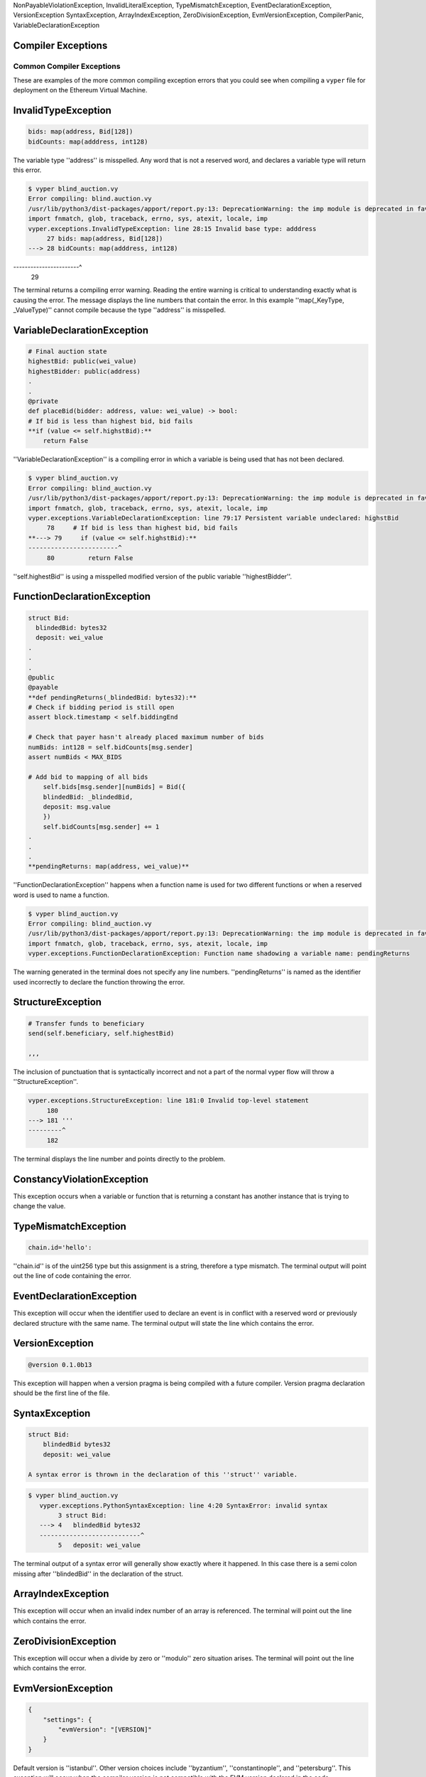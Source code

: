 .. index:: compiling, compiler, InvalidTypeException, common, exceptions, StructureException, ConstancyViolationException,
NonPayableViolationException, InvalidLiteralException, TypeMismatchException, EventDeclarationException, VersionException
SyntaxException, ArrayIndexException, ZeroDivisionException, EvmVersionException, CompilerPanic, VariableDeclarationException

Compiler Exceptions
*******************

.. _exceptions-common::

Common Compiler Exceptions
==========================

These are examples of the more common compiling exception errors that you could see when
compiling a ``vyper`` file for deployment on the Ethereum Virtual Machine.

.. _exceptions-InvalidExceptionType::

InvalidTypeException
********************

.. code-block:: python3

    bids: map(address, Bid[128])
    bidCounts: map(adddress, int128)

The variable type ''address'' is misspelled.  Any word that is not a reserved word, and declares a variable type will 
return this error.

.. code-block:: bash

    $ vyper blind_auction.vy 
    Error compiling: blind.auction.vy 
    /usr/lib/python3/dist-packages/apport/report.py:13: DeprecationWarning: the imp module is deprecated in favour of importlib; see the module's documentation for alternative uses
    import fnmatch, glob, traceback, errno, sys, atexit, locale, imp
    vyper.exceptions.InvalidTypeException: line 28:15 Invalid base type: adddress
         27 bids: map(address, Bid[128])
    ---> 28 bidCounts: map(adddress, int128)
-----------------------^
         29

The terminal returns a compiling error warning.  Reading the entire warning is critical to understanding exactly what
is causing the error.  The message displays the line numbers that contain the error.  In this example ''map(_KeyType, _ValueType)''
cannot compile because the type ''address'' is misspelled.

.. _exceptions-variableDeclaration::

VariableDeclarationException
****************************

.. code-block:: python3

    # Final auction state
    highestBid: public(wei_value)
    highestBidder: public(address)
    .
    .
    @private
    def placeBid(bidder: address, value: wei_value) -> bool:
    # If bid is less than highest bid, bid fails
    **if (value <= self.highstBid):**
        return False

''VariableDeclarationException'' is a compiling error in which a variable is being used that has not been declared.

.. code-block:: bash

    $ vyper blind_auction.vy
    Error compiling: blind_auction.vy
    /usr/lib/python3/dist-packages/apport/report.py:13: DeprecationWarning: the imp module is deprecated in favour of importlib; see the module's documentation for alternative uses
    import fnmatch, glob, traceback, errno, sys, atexit, locale, imp
    vyper.exceptions.VariableDeclarationException: line 79:17 Persistent variable undeclared: highstBid
         78     # If bid is less than highest bid, bid fails
    **---> 79     if (value <= self.highstBid):**
    ------------------------^
         80         return False

''self.highestBid'' is using a misspelled modified version of the public variable ''highestBidder''.

.. _exceptions-functionDeclaration::

FunctionDeclarationException
****************************

.. code-block:: python3

    struct Bid:
      blindedBid: bytes32
      deposit: wei_value
    .
    .
    .
    @public
    @payable
    **def pendingReturns(_blindedBid: bytes32):**
    # Check if bidding period is still open
    assert block.timestamp < self.biddingEnd

    # Check that payer hasn't already placed maximum number of bids
    numBids: int128 = self.bidCounts[msg.sender]
    assert numBids < MAX_BIDS

    # Add bid to mapping of all bids
        self.bids[msg.sender][numBids] = Bid({
        blindedBid: _blindedBid,
        deposit: msg.value
        })
        self.bidCounts[msg.sender] += 1
    .
    .
    .
    **pendingReturns: map(address, wei_value)**

''FunctionDeclarationException'' happens when a function name is used for two different functions or when a reserved word 
is used to name a function.

.. code-block:: bash

    $ vyper blind_auction.vy
    Error compiling: blind_auction.vy
    /usr/lib/python3/dist-packages/apport/report.py:13: DeprecationWarning: the imp module is deprecated in favour of importlib; see the module's documentation for alternative uses
    import fnmatch, glob, traceback, errno, sys, atexit, locale, imp
    vyper.exceptions.FunctionDeclarationException: Function name shadowing a variable name: pendingReturns

The warning generated in the terminal does not specify any line numbers.  ''pendingReturns'' is named as the identifier
used incorrectly to declare the function throwing the error.  

.. exceptions-StructureException::

StructureException
******************

.. code-block:: python3

    # Transfer funds to beneficiary
    send(self.beneficiary, self.highestBid)

    ,,,

The inclusion of punctuation that is syntactically incorrect and not a part of the normal vyper flow will throw a 
''StructureException''.

.. code-block:: bash

    vyper.exceptions.StructureException: line 181:0 Invalid top-level statement
         180
    ---> 181 '''
    ---------^
         182  
The terminal displays the line number and points directly to the problem.

.. exceptions-ConstancyViolationException::

ConstancyViolationException
***************************

This exception occurs when a variable or function that is returning a constant has another instance that is trying
to change the value.


.. exceptions-TypeMismatchException::

TypeMismatchException
*********************

.. code-block:: python3

    chain.id='hello':

''chain.id'' is of the uint256 type but this assignment is a string, therefore a type mismatch.  The terminal output
will point out the line of code containing the error.

.. exceptions-EventDeclarationException::

EventDeclarationException
*************************

This exception will occur when the identifier used to declare an event is in conflict with a reserved word
or previously declared structure with the same name.  The terminal output will state the line which contains the error.


.. exceptions-VersionException::

VersionException
****************

.. code-block:: python3

    @version 0.1.0b13

This exception will happen when a version pragma is being compiled with a future compiler.  Version pragma
declaration should be the first line of the file.


.. exceptions-SyntaxException::

SyntaxException
***************

.. code-block:: python3

    struct Bid:
        blindedBid bytes32
        deposit: wei_value

    A syntax error is thrown in the declaration of this ''struct'' variable.

.. code-block:: bash

 $ vyper blind_auction.vy
    vyper.exceptions.PythonSyntaxException: line 4:20 SyntaxError: invalid syntax
         3 struct Bid:
    ---> 4   blindedBid bytes32
    ---------------------------^
         5   deposit: wei_value

The terminal output of a syntax error will generally show exactly where it happened.  In this case there is a semi
colon missing after ''blindedBid'' in the declaration of the struct.

.. exceptions-ArrayIndexException::

ArrayIndexException
*******************

This exception will occur when an invalid index number of an array is referenced.  The terminal will point out the line 
which contains the error.


.. exceptions-ZeroDivisionException::

ZeroDivisionException
*********************

This exception will occur when a divide by zero or ''modulo'' zero situation arises.  The terminal will point out the line 
which contains the error.


.. exceptions-EMVVersionException::

EvmVersionException
*******************

.. code-block:: python3

    {
        "settings": {
            "evmVersion": "[VERSION]"
        }
    }

Default version is ''istanbul''.  Other version choices include ''byzantium'', ''constantinople'', and ''petersburg''.  This
exception will occur when the compiler version is not compatible with the EVM version declared in the code.


.. exceptions-CompilerPanicException::

CompilerPanic
*************

.. code-block:: python3

    $ vyper v.vy 
    Error compiling: v.vy
    vyper.exceptions.CompilerPanic: Number of times repeated must be a constant nonzero positive integer: 0 Please create an issue.
A compiler panic error indicates that there is a problem internally to the compiler and an issue should be reported right 
away on the Vyper Github page.  Follow this link and open a new issue if you are experiencing this error 
'<https://github.com/vyperlang/vyper/issues>'_

.. exceptions-contributing::

Contributing
************

Documentation is one of the places where the community can benefit the most from past mistakes and failure.  
If an error is encountered that is rare or is not included within these exception, taking a moment to document
it here will help many others down the road.  You can find more information about 'Contributing'_ here
